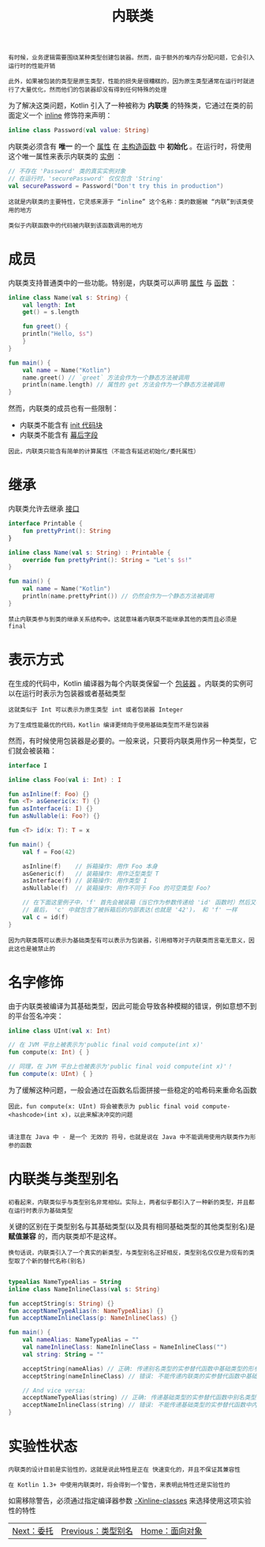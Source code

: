 #+TITLE: 内联类
#+HTML_HEAD: <link rel="stylesheet" type="text/css" href="../css/main.css" />
#+HTML_LINK_UP: ./alias.html
#+HTML_LINK_HOME: ./oo.html
#+OPTIONS: num:nil timestamp:nil

#+BEGIN_EXAMPLE
  有时候，业务逻辑需要围绕某种类型创建包装器。然而，由于额外的堆内存分配问题，它会引入运行时的性能开销

  此外，如果被包装的类型是原生类型，性能的损失是很糟糕的，因为原生类型通常在运行时就进行了大量优化，然而他们的包装器却没有得到任何特殊的处理
#+END_EXAMPLE

为了解决这类问题，Kotlin 引入了一种被称为 *内联类* 的特殊类，它通过在类的前面定义一个 _inline_ 修饰符来声明：

#+BEGIN_SRC kotlin 
  inline class Password(val value: String)
#+END_SRC

内联类必须含有 *唯一* 的一个 _属性_ 在 _主构造函数_ 中 *初始化* 。在运行时，将使用这个唯一属性来表示内联类的 _实例_ ： 

#+BEGIN_SRC kotlin 
  // 不存在 'Password' 类的真实实例对象
  // 在运行时，'securePassword' 仅仅包含 'String'
  val securePassword = Password("Don't try this in production")
#+END_SRC

#+BEGIN_EXAMPLE
  这就是内联类的主要特性，它灵感来源于 “inline” 这个名称：类的数据被 “内联”到该类使用的地方

  类似于内联函数中的代码被内联到该函数调用的地方
#+END_EXAMPLE
* 成员
  内联类支持普通类中的一些功能。特别是，内联类可以声明 _属性_ 与 _函数_ ： 

  #+BEGIN_SRC kotlin 
  inline class Name(val s: String) {
      val length: Int
	  get() = s.length

      fun greet() {
	  println("Hello, $s")
      }
  }    

  fun main() {
      val name = Name("Kotlin")
      name.greet() // `greet` 方法会作为一个静态方法被调用
      println(name.length) // 属性的 get 方法会作为一个静态方法被调用
  }
  #+END_SRC


  然而，内联类的成员也有一些限制：
  + 内联类不能含有 _init 代码块_ 
  + 内联类不能含有 _幕后字段_ 

  #+BEGIN_EXAMPLE
    因此，内联类只能含有简单的计算属性（不能含有延迟初始化/委托属性）
  #+END_EXAMPLE
* 继承
  内联类允许去继承 _接口_ 

  #+BEGIN_SRC kotlin 
  interface Printable {
      fun prettyPrint(): String
  }

  inline class Name(val s: String) : Printable {
      override fun prettyPrint(): String = "Let's $s!"
  }    

  fun main() {
      val name = Name("Kotlin")
      println(name.prettyPrint()) // 仍然会作为一个静态方法被调用
  }
  #+END_SRC


  #+BEGIN_EXAMPLE
    禁止内联类参与到类的继承关系结构中。这就意味着内联类不能继承其他的类而且必须是 final
  #+END_EXAMPLE
* 表示方式

  在生成的代码中，Kotlin 编译器为每个内联类保留一个 _包装器_ 。内联类的实例可以在运行时表示为包装器或者基础类型
  #+BEGIN_EXAMPLE
    这就类似于 Int 可以表示为原生类型 int 或者包装器 Integer

    为了生成性能最优的代码，Kotlin 编译更倾向于使用基础类型而不是包装器
  #+END_EXAMPLE

  然而，有时候使用包装器是必要的。一般来说，只要将内联类用作另一种类型，它们就会被装箱：

  #+BEGIN_SRC kotlin 
  interface I

  inline class Foo(val i: Int) : I

  fun asInline(f: Foo) {}
  fun <T> asGeneric(x: T) {}
  fun asInterface(i: I) {}
  fun asNullable(i: Foo?) {}

  fun <T> id(x: T): T = x

  fun main() {
      val f = Foo(42) 

      asInline(f)    // 拆箱操作: 用作 Foo 本身
      asGeneric(f)   // 装箱操作: 用作泛型类型 T
      asInterface(f) // 装箱操作: 用作类型 I
      asNullable(f)  // 装箱操作: 用作不同于 Foo 的可空类型 Foo?

      // 在下面这里例子中，'f' 首先会被装箱（当它作为参数传递给 'id' 函数时）然后又被拆箱（当它从'id'函数中被返回时）
      // 最后， 'c' 中就包含了被拆箱后的内部表达(也就是 '42')， 和 'f' 一样
      val c = id(f)  
  }
  #+END_SRC

  #+BEGIN_EXAMPLE
    因为内联类既可以表示为基础类型有可以表示为包装器，引用相等对于内联类而言毫无意义，因此这也是被禁止的
  #+END_EXAMPLE
* 名字修饰
  由于内联类被编译为其基础类型，因此可能会导致各种模糊的错误，例如意想不到的平台签名冲突：

  #+BEGIN_SRC kotlin 
  inline class UInt(val x: Int)

  // 在 JVM 平台上被表示为'public final void compute(int x)'
  fun compute(x: Int) { }

  // 同理，在 JVM 平台上也被表示为'public final void compute(int x)'！
  fun compute(x: UInt) { }
  #+END_SRC

  为了缓解这种问题，一般会通过在函数名后面拼接一些稳定的哈希码来重命名函数

  #+BEGIN_EXAMPLE
    因此，fun compute(x: UInt) 将会被表示为 public final void compute-<hashcode>(int x)，以此来解决冲突的问题


    请注意在 Java 中 - 是一个 无效的 符号，也就是说在 Java 中不能调用使用内联类作为形参的函数
  #+END_EXAMPLE
* 内联类与类型别名
  #+BEGIN_EXAMPLE
    初看起来，内联类似乎与类型别名非常相似。实际上，两者似乎都引入了一种新的类型，并且都在运行时表示为基础类型
  #+END_EXAMPLE
  关键的区别在于类型别名与其基础类型(以及具有相同基础类型的其他类型别名)是 *赋值兼容* 的，而内联类却不是这样。

  #+BEGIN_EXAMPLE
    换句话说，内联类引入了一个真实的新类型，与类型别名正好相反，类型别名仅仅是为现有的类型取了个新的替代名称(别名)
  #+END_EXAMPLE

  #+BEGIN_SRC kotlin 

  typealias NameTypeAlias = String
  inline class NameInlineClass(val s: String)

  fun acceptString(s: String) {}
  fun acceptNameTypeAlias(n: NameTypeAlias) {}
  fun acceptNameInlineClass(p: NameInlineClass) {}

  fun main() {
      val nameAlias: NameTypeAlias = ""
      val nameInlineClass: NameInlineClass = NameInlineClass("")
      val string: String = ""

      acceptString(nameAlias) // 正确: 传递别名类型的实参替代函数中基础类型的形参
      acceptString(nameInlineClass) // 错误: 不能传递内联类的实参替代函数中基础类型的形参

      // And vice versa:
      acceptNameTypeAlias(string) // 正确: 传递基础类型的实参替代函数中别名类型的形参
      acceptNameInlineClass(string) // 错误: 不能传递基础类型的实参替代函数中内联类类型的形参
  }
  #+END_SRC
* 实验性状态
  #+BEGIN_EXAMPLE
    内联类的设计目前是实验性的，这就是说此特性是正在 快速变化的，并且不保证其兼容性

    在 Kotlin 1.3+ 中使用内联类时，将会得到一个警告，来表明此特性还是实验性的
  #+END_EXAMPLE

  如需移除警告，必须通过指定编译器参数 _-Xinline-classes_ 来选择使用这项实验性的特性

  | [[file:assignment.org][Next：委托]] | [[file:alias.org][Previous：类型别名]] | [[file:oo.org][Home：面向对象]] |
